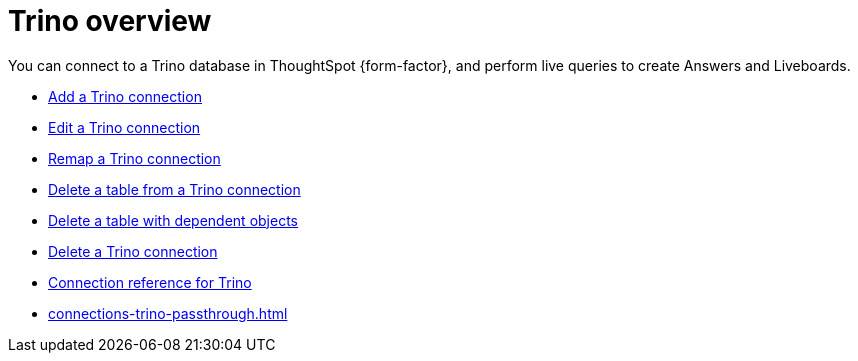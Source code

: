 = {connection} overview
:last_updated: 11/05/2021
:linkattrs:
:page-layout: default-cloud
:page-aliases:
:experimental:
:connection: Trino
:description: You can connect to a Trino database in ThoughtSpot Cloud, and perform live queries to create Answers and Liveboards.



You can connect to a {connection} database in ThoughtSpot {form-factor}, and perform live queries to create Answers and Liveboards.

* xref:connections-trino-add.adoc[Add a {connection} connection]
* xref:connections-trino-edit.adoc[Edit a {connection} connection]
* xref:connections-trino-remap.adoc[Remap a {connection} connection]
* xref:connections-trino-delete-table.adoc[Delete a table from a {connection} connection]
* xref:connections-trino-delete-table-dependencies.adoc[Delete a table with dependent objects]
* xref:connections-trino-delete.adoc[Delete a {connection} connection]
* xref:connections-trino-reference.adoc[Connection reference for {connection}]
* xref:connections-trino-passthrough.adoc[]